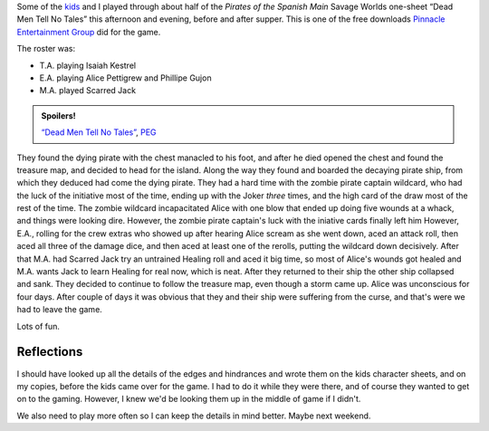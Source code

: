 .. title: Actual Play: Dead Men Tell No Tales, Part 1
.. slug: dead-men-tell-no-tales-part-1
.. date: 2008-11-15 23:29:42 UTC-05:00
.. tags: actual-play,rpg,savage worlds,kids,spoilers,pirates,one-sheet,peg
.. category: gaming/rpg/actual-play/the-kids/pirates
.. link: 
.. description: 
.. type: text


Some of the kids_ and I played through about half of the *Pirates of
the Spanish Main* Savage Worlds one-sheet “Dead Men Tell No Tales”
this afternoon and evening, before and after supper.  This is one of
the free downloads `Pinnacle Entertainment Group`_ did for the game.

.. _`Pinnacle Entertainment Group`: http://www.peginc.com/

The roster was:

* T.A. playing Isaiah Kestrel
* E.A. playing Alice Pettigrew and Phillipe Gujon
* M.A. played Scarred Jack

.. admonition:: Spoilers!

   `“Dead Men Tell No Tales”`_, PEG_

   .. _`“Dead Men Tell No Tales”`: http://www.peginc.com/Downloads/POTSM/DeadMen.pdf
   .. _PEG: http://www.peginc.com/
   

They found the dying pirate with the chest manacled to his foot, and
after he died opened the chest and found the treasure map, and decided
to head for the island.  Along the way they found and boarded the
decaying pirate ship, from which they deduced had come the dying
pirate.  They had a hard time with the zombie pirate captain wildcard,
who had the luck of the initiative most of the time, ending up with
the Joker *three* times, and the high card of the draw most of the
rest of the time.  The zombie wildcard incapacitated Alice with one
blow that ended up doing five wounds at a whack, and things were
looking dire.  However, the zombie pirate captain's luck with the
iniative cards finally left him However, E.A., rolling for the crew
extras who showed up after hearing Alice scream as she went down, aced
an attack roll, then aced all three of the damage dice, and then aced
at least one of the rerolls, putting the wildcard down decisively.
After that M.A. had Scarred Jack try an untrained Healing roll and
aced it big time, so most of Alice's wounds got healed and M.A. wants
Jack to learn Healing for real now, which is neat.  After they
returned to their ship the other ship collapsed and sank.  They
decided to continue to follow the treasure map, even though a storm
came up.  Alice was unconscious for four days.  After couple of days
it was obvious that they and their ship were suffering from the curse,
and that's were we had to leave the game.

Lots of fun.

Reflections
-----------

I should have looked up all the details of the edges and hindrances
and wrote them on the kids character sheets, and on my copies, before
the kids came over for the game.  I had to do it while they were
there, and of course they wanted to get on to the gaming.  However, I
knew we'd be looking them up in the middle of game if I didn't.

We also need to play more often so I can keep the details in mind
better.  Maybe next weekend.

.. _kids: link://category/gaming/actual-play/the-kids
